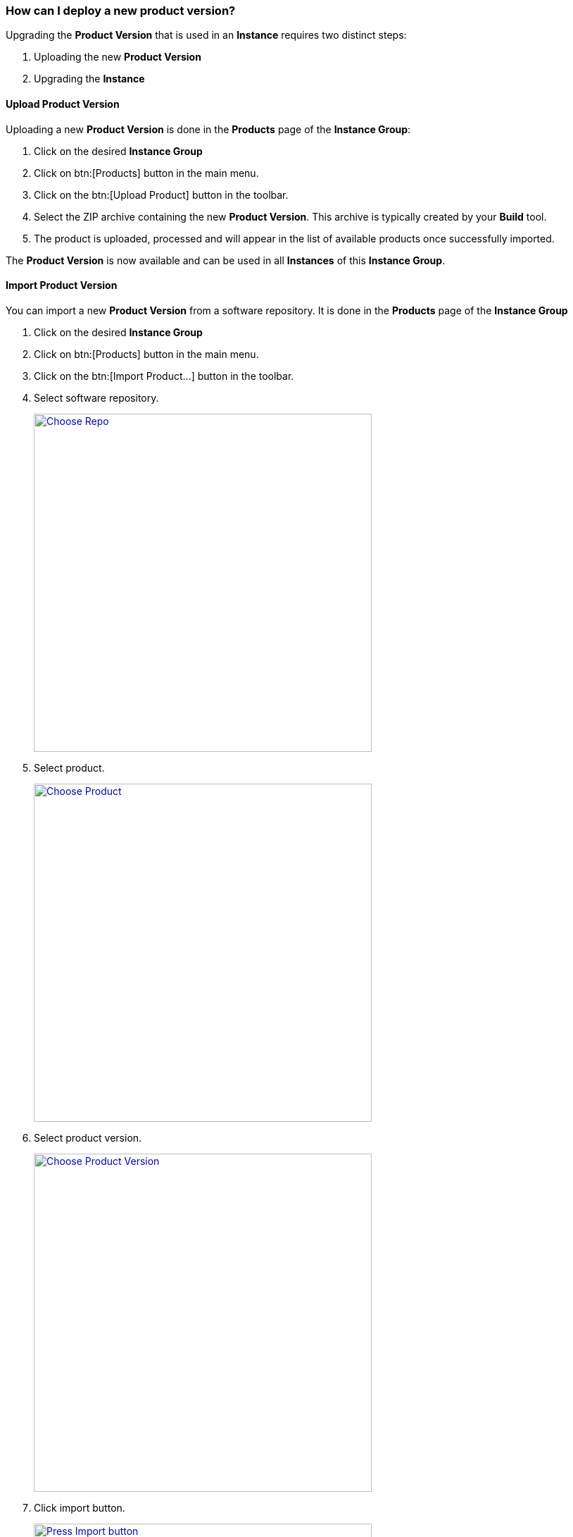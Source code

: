 === How can I deploy a new product version?

Upgrading the *Product Version* that is used in an *Instance* requires two distinct steps:

. Uploading the new *Product Version*
. Upgrading the *Instance*

==== Upload Product Version

Uploading a new *Product Version* is done in the *Products* page of the *Instance Group*:

 . Click on the desired *Instance Group*
 . Click on btn:[Products] button in the main menu.
 . Click on the btn:[Upload Product] button in the toolbar.
 . Select the ZIP archive containing the new *Product Version*. This archive is typically created by your *Build* tool.
 . The product is uploaded, processed and will appear in the list of available products once successfully imported.

The *Product Version* is now available and can be used in all *Instances* of this *Instance Group*.

==== Import Product Version

You can import a new *Product Version* from a software repository.
It is done in the *Products* page of the *Instance Group*

 . Click on the desired *Instance Group*
 . Click on btn:[Products] button in the main menu.
 . Click on the btn:[Import Product...] button in the toolbar.
 . Select software repository.
+
image::images/Doc_ImportProduct_SelectRepo.png[Choose Repo, align=center, width=480, link="images/Doc_ImportProduct_SelectRepo.png"]
 . Select product.
+
image::images/Doc_ImportProduct_SelectProduct.png[Choose Product, align=center, width=480, link="images/Doc_ImportProduct_SelectProduct.png"]
 . Select product version.
+
image::images/Doc_ImportProduct_SelectVersion.png[Choose Product Version, align=center, width=480, link="images/Doc_ImportProduct_SelectVersion.png"]
 . Click import button.
+
image::images/Doc_ImportProduct_PanelFilled.png[Press Import button, align=center, width=480, link="images/Doc_ImportProduct_PanelFilled.png"]
 . The product will appear in the list of available products once successfully imported.
+
image::images/Doc_ImportProduct_Success.png[Product Version imported, align=center, width=480, link="images/Doc_ImportProduct_Success.png"]

The *Product Version* is now available and can be used in all *Instances* of this *Instance Group*.

==== Upgrade Instance

Changing the *Product Version* of an *Instance* is done in the *Instance Configuration* dialog:

 . Navigate back to the *Instance Overview* dialog by clicking the btn:[Instances] button in the main menu.
 . Open the desired *Instance* by clicking it.
 . Each node displays the currently used product version. In case an update is available, a hint is shown in form of a small icon.
 . Clicking on this hint opens the *Instance Configuration* page along with the *Update Product* panel.
 .. You can also navigate to the *Instance Configuration* page by clicking the btn:[Instance Configuration] button in the main menu. This page shows a more prominent hint about the new *Product Version*.
 . Click on the btn:[Update] button of the desired product version
 . The update to the new *Product Version* is performed and validated on the server. It is - however - not saved, so you can undo/redo, perform changes - just like with any other configuration change.
 . Update _hints_ may be shown in a separate section which can be dismissed. Those are purely informative things which point to actions performed during the update which may or may not have an impact on the software.
 . _Validation Issues_ may be shown in a separate section if they occur due to the update. This can be a wide variety of things - all of them require manual intervention before you are able to save the *Instance Configuration*.
 . Adopt the configuration of the *Processes* as required
 . Click on *Save* in the top right corner to save this version

The *Instance* is now based on the new *Product Version*. Remember that the new *Instance Version* must be *Installed* and *Activated* so that the changes have an impact - clicking *Save* will bring you to the *Instance Dashboard* from where this can be performed directly.. Please read the <<_how_can_i_change_a_process_configuration,Process Configuration>> tutorial about more details how to do that.

